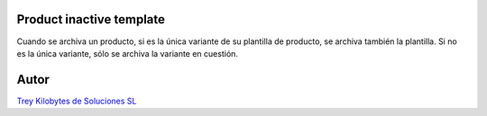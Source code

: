 
.. image:: https://img.shields.io/badge/licence-AGPL--3-blue.svg
   :target: https://www.gnu.org/licenses/agpl-3.0-standalone.html
   :alt: License: AGPL-3

Product inactive template
=========================
Cuando se archiva un producto, si es la única variante de su plantilla de
producto, se archiva también la plantilla.
Si no es la única variante, sólo se archiva la variante en cuestión.

Autor
=====
.. image:: https://trey.es/logo.png
   :alt: License: Trey Kilobytes de Soluciones SL
`Trey Kilobytes de Soluciones SL <https://www.trey.es>`_
